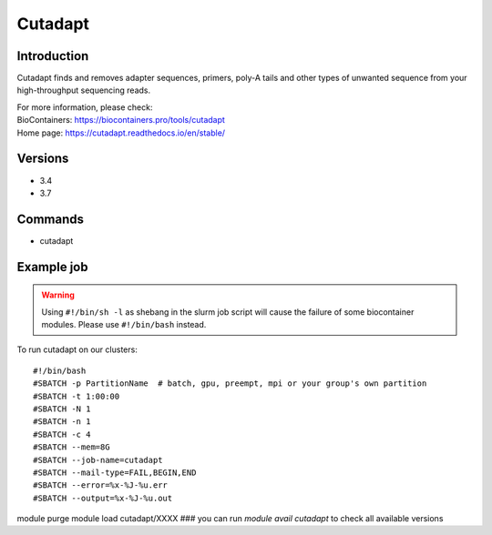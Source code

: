 .. _backbone-label:

Cutadapt
==============================

Introduction
~~~~~~~~
Cutadapt finds and removes adapter sequences, primers, poly-A tails and other types of unwanted sequence from your high-throughput sequencing reads.


| For more information, please check:
| BioContainers: https://biocontainers.pro/tools/cutadapt 
| Home page: https://cutadapt.readthedocs.io/en/stable/

Versions
~~~~~~~~
- 3.4
- 3.7

Commands
~~~~~~~
- cutadapt

Example job
~~~~~
.. warning::
    Using ``#!/bin/sh -l`` as shebang in the slurm job script will cause the failure of some biocontainer modules. Please use ``#!/bin/bash`` instead.

To run cutadapt on our clusters::

#!/bin/bash
#SBATCH -p PartitionName  # batch, gpu, preempt, mpi or your group's own partition
#SBATCH -t 1:00:00
#SBATCH -N 1
#SBATCH -n 1
#SBATCH -c 4
#SBATCH --mem=8G
#SBATCH --job-name=cutadapt
#SBATCH --mail-type=FAIL,BEGIN,END
#SBATCH --error=%x-%J-%u.err
#SBATCH --output=%x-%J-%u.out

module purge
module load cutadapt/XXXX ### you can run *module avail cutadapt* to check all available versions
